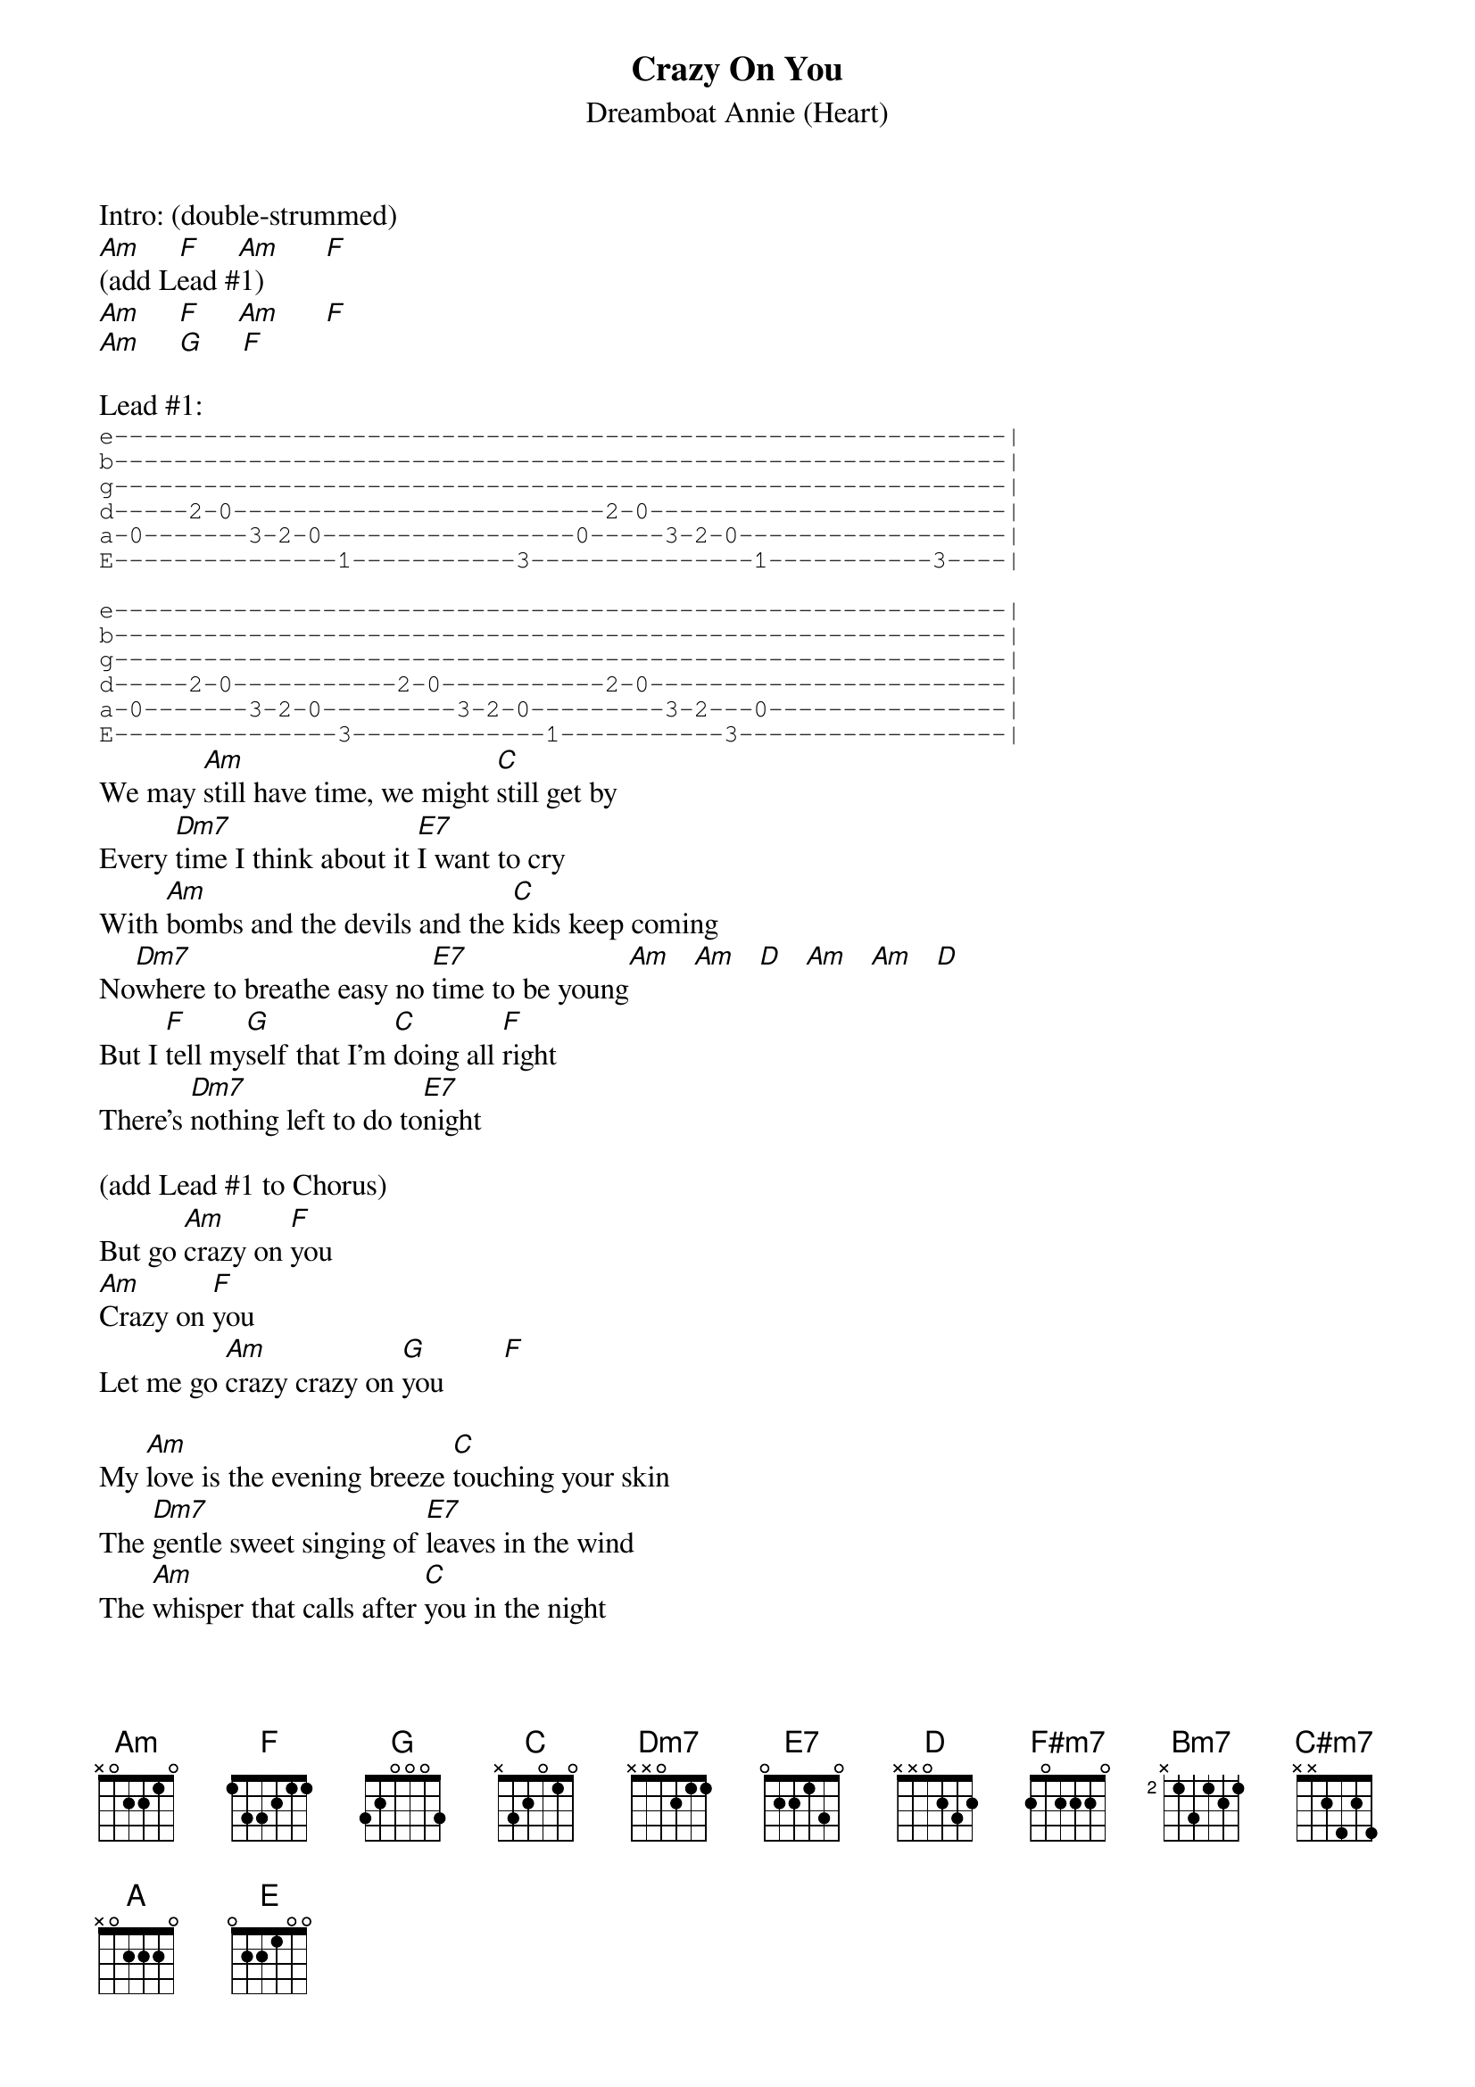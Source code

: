 #From: "Stephen D. Burd" 
#Date: Fri, 1 May 1998 11:11:20 -0700
#Subject: h/heart/crazy_on_you.crd
#
{t:Crazy On You}
{st:Dreamboat Annie (Heart)}

Intro: (double-strummed)
[Am]     [F]     [Am]      [F]
(add Lead #1)
[Am]     [F]     [Am]      [F]
[Am]     [G]     [F]

Lead #1:
{sot}
e------------------------------------------------------------|
b------------------------------------------------------------|
g------------------------------------------------------------|
d-----2-0-------------------------2-0------------------------|
a-0-------3-2-0-----------------0-----3-2-0------------------|
E---------------1-----------3---------------1-----------3----|

e------------------------------------------------------------|
b------------------------------------------------------------|
g------------------------------------------------------------|
d-----2-0-----------2-0-----------2-0------------------------|
a-0-------3-2-0---------3-2-0---------3-2---0----------------|
E---------------3-------------1-----------3------------------|
{eot}
We may [Am]still have time, we might [C]still get by
Every [Dm7]time I think about it [E7]I want to cry
With [Am]bombs and the devils and the [C]kids keep coming
No[Dm7]where to breathe easy no [E7]time to be young[Am]   [Am]   [D]   [Am]   [Am]   [D]
But I [F]tell my[G]self that I'm [C]doing all [F]right
There's [Dm7]nothing left to do to[E7]night

(add Lead #1 to Chorus)
But go [Am]crazy on [F]you
[Am]Crazy on [F]you
Let me go [Am]crazy crazy on [G]you        [F]

My [Am]love is the evening breeze [C]touching your skin
The [Dm7]gentle sweet singing of [E7]leaves in the wind
The [Am]whisper that calls after [C]you in the night
And [Dm7]kisses your ear in the [E7]early light    [Am]   [Am]   [D]    [Am]   [Am]   [D]
And [F]you don't need to [G]wonder you're [C]doing [F]fine
[Dm7]And my love the pleasure's [E7]mine

(add Lead #1 to Chorus)
Let me go [Am]crazy on [F]you
[Am]Crazy on [F]you
Let me go [Am]crazy crazy on [G]you        [F]          [Am]

{colb}
[F#m7]Wild man's world is [Bm7]crying in pain
[C#m7]What're you going to do - ever[D]body's insane
[C#m7]So afraid of one who's so [D]afraid of you
What're you [C#m7]going to do? [D]
[A]
[E]     [E/F#]       [E/G#]       [E/A]

(add Lead #1 to Chorus)
[Am]Crazy on [F]you
[Am]Crazy on [F]you
Let me go [Am]crazy crazy on [G]you        [F]

[Am]I was a willow last [C]night in my dream
I [Dm7]bent down over a [E7]clear running stream
I [Am]sang you a song that I he[C]ard up above
And you [Dm7]kept me alive with your [E7]sweet flowing love

(add Lead #1 to Chorus)
[Am]Crazy on [F]you
[Am]Crazy on [F]you
Let me go [Am]crazy crazy on [G]you        [F]          [Am]

[Am]Crazy on [F]you
[Am]Crazy on [F]you
Let me go [Am]crazy crazy on [G]you        [F]          [Am]

(Add Lead #2 over next two lines of chords)
[Am]      [F]      [Am]      [F]
[Am]      [G]      [F]      [Am]
(Add Lead #3 over next two lines of chords)
[F#m7]      [Bm7]      [C#m7]      [D]
[C#m7]      [D]      [C#m7]      [D]
[A]
[E]     [E/F#]       [E/G#]       [E/A]
(add Lead #1 to Chorus)
[Am]Crazy on [F]you
[Am]Crazy on [F]you
Let me go [Am]crazy crazy on [G]you        [F]

#
#Lead #2
#
#Sorry, I haven't worked this one out yet!
#
#
#Lead #3
#
#{sot}
#e------------------------------------------------------------|
#b------------------------------------------------------------|
#g---------------------------------------------4--------------|
#d-------------2---------------------------4-6---7------------|
#a---------2-4---5-----------------4---5-7--------------------|
#E-2---4-5----------------------------------------------------|
#
#e---------------------------------------------7--------------|
#b-----------------------------------------7-9---10-----------|
#g---------6-7-9-7-----------------6---7-9--------------------|
#d-6---7-9----------------------------------------------------|
#a------------------------------------------------------------|
#E------------------------------------------------------------|
#
#e-------10----------------10---------------------------------|
#b-10/12----12\10----10/12----12\10---------------------------|
#g------------------------------------------------------------|
#d------------------------------------------------------------|
#a------------------------------------------------------------|
#E------------------------------------------------------------|
#{eot}
#
{define: Dm7  x x 0 2 1 1}
{define: E7   x 2 0 1 3 0}
{define: F#7  2 4 2 2 2 2}
{define: Bm7  x 2 4 2 3 2}
# {define: C#m7 x 4 6 4 5 4}

